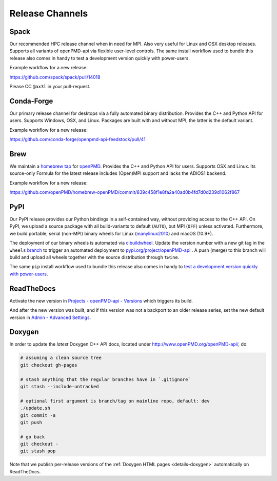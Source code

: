 .. _maintenance-release:

Release Channels
================

Spack
-----

Our recommended HPC release channel when in need for MPI.
Also very useful for Linux and OSX desktop releases.
Supports all variants of openPMD-api via flexible user-level controls.
The same install workflow used to bundle this release also comes in handy to test a development version quickly with power-users.

Example workflow for a new release:

https://github.com/spack/spack/pull/14018

Please CC ``@ax3l`` in your pull-request.


Conda-Forge
-----------

Our primary release channel for desktops via a fully automated binary distribution.
Provides the C++ and Python API for users.
Supports Windows, OSX, and Linux.
Packages are built with and without MPI, the latter is the default variant.

Example workflow for a new release:

https://github.com/conda-forge/openpmd-api-feedstock/pull/41


Brew
----

We maintain a `homebrew tap <https://docs.brew.sh/How-to-Create-and-Maintain-a-Tap>`_ for `openPMD <https://github.com/openPMD/homebrew-openPMD>`_.
Provides the C++ and Python API for users.
Supports OSX and Linux.
Its source-only Formula for the latest release includes (Open)MPI support and lacks the ADIOS1 backend.

Example workflow for a new release:

https://github.com/openPMD/homebrew-openPMD/commit/839c458f1e8fa2a40ad0b4fd7d0d239d1062f867


PyPI
----

Our PyPI release provides our Python bindings in a self-contained way, without providing access to the C++ API.
On PyPI, we upload a source package with all build-variants to default (``AUTO``), but MPI (``OFF``) unless activated.
Furthermore, we build portable, serial (non-MPI) binary wheels for Linux (`manylinux2010 <https://github.com/pypa/manylinux>`_) and macOS (10.9+).

The deployment of our binary wheels is automated via `cibuildwheel <https://github.com/joerick/cibuildwheel>`_.
Update the version number with a new git tag in the ``wheels`` `branch <https://github.com/openPMD/openPMD-api/blob/136f2363afcd95541d2a6edb343164caa6b530dd/.github/workflows/build.yml#L17>`_ to trigger an automated deployment to `pypi.org/project/openPMD-api <https://pypi.org/project/openPMD-api>`_ .
A push (merge) to this branch will build and upload all wheels together with the source distribution through ``twine``.

The same ``pip`` install workflow used to bundle this release also comes in handy to `test a development version quickly with power-users <https://github.com/openPMD/openPMD-api/blob/55f22a82e66ca66868704a3e0827c562ae669ff8/azure-pipelines.yml#L211-L212>`_.


ReadTheDocs
-----------

Activate the new version in `Projects - openPMD-api - Versions <https://readthedocs.org/projects/openpmd-api/versions>`_ which triggers its build.

And after the new version was built, and if this version was not a backport to an older release series, set the new default version in `Admin - Advanced Settings <https://readthedocs.org/dashboard/openpmd-api/advanced/>`_.


Doxygen
-------

In order to update the *latest* Doxygen C++ API docs, located under http://www.openPMD.org/openPMD-api/, do:

.. code-block:: bash

   # assuming a clean source tree
   git checkout gh-pages

   # stash anything that the regular branches have in `.gitignore`
   git stash --include-untracked

   # optional first argument is branch/tag on mainline repo, default: dev
   ./update.sh
   git commit -a
   git push

   # go back
   git checkout -
   git stash pop

Note that we publish per-release versions of the :ref:`Doxygen HTML pages <details-doxygen>` automatically on ReadTheDocs.
